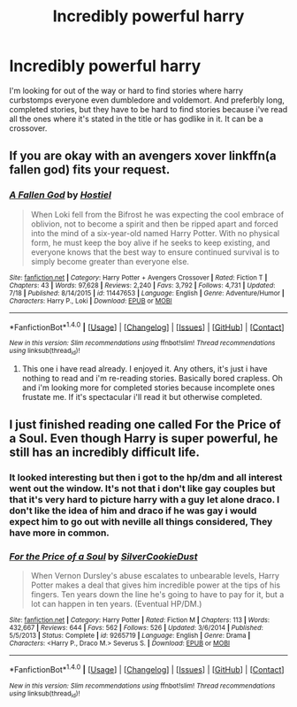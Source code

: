 #+TITLE: Incredibly powerful harry

* Incredibly powerful harry
:PROPERTIES:
:Author: Wassa110
:Score: 2
:DateUnix: 1473276608.0
:DateShort: 2016-Sep-08
:END:
I'm looking for out of the way or hard to find stories where harry curbstomps everyone even dumbledore and voldemort. And preferbly long, completed stories, but they have to be hard to find stories because i've read all the ones where it's stated in the title or has godlike in it. It can be a crossover.


** If you are okay with an avengers xover linkffn(a fallen god) fits your request.
:PROPERTIES:
:Author: Manicial
:Score: 2
:DateUnix: 1473278838.0
:DateShort: 2016-Sep-08
:END:

*** [[http://www.fanfiction.net/s/11447653/1/][*/A Fallen God/*]] by [[https://www.fanfiction.net/u/6470669/Hostiel][/Hostiel/]]

#+begin_quote
  When Loki fell from the Bifrost he was expecting the cool embrace of oblivion, not to become a spirit and then be ripped apart and forced into the mind of a six-year-old named Harry Potter. With no physical form, he must keep the boy alive if he seeks to keep existing, and everyone knows that the best way to ensure continued survival is to simply become greater than everyone else.
#+end_quote

^{/Site/: [[http://www.fanfiction.net/][fanfiction.net]] *|* /Category/: Harry Potter + Avengers Crossover *|* /Rated/: Fiction T *|* /Chapters/: 43 *|* /Words/: 97,628 *|* /Reviews/: 2,240 *|* /Favs/: 3,792 *|* /Follows/: 4,731 *|* /Updated/: 7/18 *|* /Published/: 8/14/2015 *|* /id/: 11447653 *|* /Language/: English *|* /Genre/: Adventure/Humor *|* /Characters/: Harry P., Loki *|* /Download/: [[http://www.ff2ebook.com/old/ffn-bot/index.php?id=11447653&source=ff&filetype=epub][EPUB]] or [[http://www.ff2ebook.com/old/ffn-bot/index.php?id=11447653&source=ff&filetype=mobi][MOBI]]}

--------------

*FanfictionBot*^{1.4.0} *|* [[[https://github.com/tusing/reddit-ffn-bot/wiki/Usage][Usage]]] | [[[https://github.com/tusing/reddit-ffn-bot/wiki/Changelog][Changelog]]] | [[[https://github.com/tusing/reddit-ffn-bot/issues/][Issues]]] | [[[https://github.com/tusing/reddit-ffn-bot/][GitHub]]] | [[[https://www.reddit.com/message/compose?to=tusing][Contact]]]

^{/New in this version: Slim recommendations using/ ffnbot!slim! /Thread recommendations using/ linksub(thread_id)!}
:PROPERTIES:
:Author: FanfictionBot
:Score: 1
:DateUnix: 1473278875.0
:DateShort: 2016-Sep-08
:END:

**** This one i have read already. I enjoyed it. Any others, it's just i have nothing to read and i'm re-reading stories. Basically bored crapless. Oh and i'm looking more for completed stories because incomplete ones frustate me. If it's spectacular i'll read it but otherwise completed.
:PROPERTIES:
:Author: Wassa110
:Score: 1
:DateUnix: 1473280564.0
:DateShort: 2016-Sep-08
:END:


** I just finished reading one called *For the Price of a Soul*. Even though Harry is super powerful, he still has an incredibly difficult life.
:PROPERTIES:
:Author: Dimplz
:Score: 1
:DateUnix: 1473344453.0
:DateShort: 2016-Sep-08
:END:

*** It looked interesting but then i got to the hp/dm and all interest went out the window. It's not that i don't like gay couples but that it's very hard to picture harry with a guy let alone draco. I don't like the idea of him and draco if he was gay i would expect him to go out with neville all things considered, They have more in common.
:PROPERTIES:
:Author: Wassa110
:Score: 2
:DateUnix: 1473370781.0
:DateShort: 2016-Sep-09
:END:


*** [[http://www.fanfiction.net/s/9265719/1/][*/For the Price of a Soul/*]] by [[https://www.fanfiction.net/u/1550635/SilverCookieDust][/SilverCookieDust/]]

#+begin_quote
  When Vernon Dursley's abuse escalates to unbearable levels, Harry Potter makes a deal that gives him incredible power at the tips of his fingers. Ten years down the line he's going to have to pay for it, but a lot can happen in ten years. (Eventual HP/DM.)
#+end_quote

^{/Site/: [[http://www.fanfiction.net/][fanfiction.net]] *|* /Category/: Harry Potter *|* /Rated/: Fiction M *|* /Chapters/: 113 *|* /Words/: 432,667 *|* /Reviews/: 644 *|* /Favs/: 562 *|* /Follows/: 526 *|* /Updated/: 3/6/2014 *|* /Published/: 5/5/2013 *|* /Status/: Complete *|* /id/: 9265719 *|* /Language/: English *|* /Genre/: Drama *|* /Characters/: <Harry P., Draco M.> Severus S. *|* /Download/: [[http://www.ff2ebook.com/old/ffn-bot/index.php?id=9265719&source=ff&filetype=epub][EPUB]] or [[http://www.ff2ebook.com/old/ffn-bot/index.php?id=9265719&source=ff&filetype=mobi][MOBI]]}

--------------

*FanfictionBot*^{1.4.0} *|* [[[https://github.com/tusing/reddit-ffn-bot/wiki/Usage][Usage]]] | [[[https://github.com/tusing/reddit-ffn-bot/wiki/Changelog][Changelog]]] | [[[https://github.com/tusing/reddit-ffn-bot/issues/][Issues]]] | [[[https://github.com/tusing/reddit-ffn-bot/][GitHub]]] | [[[https://www.reddit.com/message/compose?to=tusing][Contact]]]

^{/New in this version: Slim recommendations using/ ffnbot!slim! /Thread recommendations using/ linksub(thread_id)!}
:PROPERTIES:
:Author: FanfictionBot
:Score: 1
:DateUnix: 1473344463.0
:DateShort: 2016-Sep-08
:END:
